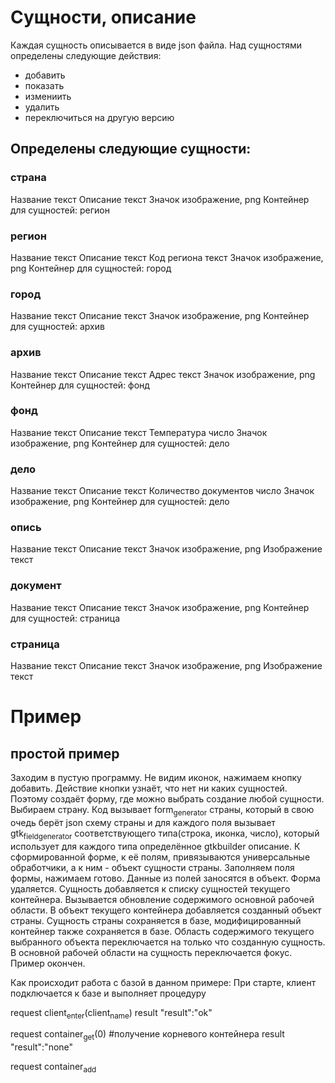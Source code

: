 * Сущности, описание
  Каждая сущность описывается в виде json файла. 
  Над сущностями определены следующие действия:
  - добавить
  - показать
  - измениить
  - удалить
  - переключиться на другую версию
  
**  Определены следующие сущности:
*** страна
    Название текст
    Описание текст
    Значок изображение, png
    Контейнер для сущностей: регион
*** регион
    Название текст
    Описание текст
    Код региона текст
    Значок изображение, png
    Контейнер для сущностей: город
*** город
    Название текст
    Описание текст
    Значок изображение, png
    Контейнер для сущностей: архив
*** архив
    Название текст
    Описание текст
    Адрес текст
    Значок изображение, png
    Контейнер для сущностей: фонд
*** фонд
    Название текст
    Описание текст
    Температура число
    Значок изображение, png
    Контейнер для сущностей: дело
*** дело
    Название текст
    Описание текст
    Количество документов число
    Значок изображение, png
    Контейнер для сущностей: дело
*** опись
    Название текст
    Описание текст
    Значок изображение, png
    Изображение текст
*** документ
    Название текст
    Описание текст
    Значок изображение, png
    Контейнер для сущностей: страница
*** страница
    Название текст
    Описание текст
    Значок изображение, png
    Изображение текст


  


* Пример

** простой пример

   Заходим в пустую программу. Не видим иконок, нажимаем кнопку добавить. Действие кнопки узнаёт, что нет ни каких сущностей.
   Поэтому создаёт форму, где можно выбрать создание любой сущности. Выбираем страну. Код вызывает form_generator страны,
   который в свою очедь берёт json схему страны и для каждого поля вызывает gtk_field_generator соответствующего типа(строка,
   иконка, число), который использует для каждого типа определённое gtkbuilder описание. К сформированной форме, к её полям,
   привязываются универсальные обработчики, а к ним - объект сущности страны.
   Заполняем поля формы, нажимаем готово. Данные из полей заносятся в объект. Форма удаляется. Сущность добавляется к списку
   сущностей текущего контейнера. Вызывается обновление содержимого основной рабочей области. В объект текущего контейнера
   добавляется созданный объект страны. Сущность страны сохраняется в базе, модифицированный контейнер также сохраняется в базе.
   Область содержимого текущего выбранного объекта переключается на только что созданную сущность. В основной рабочей 
   области на сущность переключается фокус. Пример окончен.

   Как происходит работа с базой в данном примере:
   При старте, клиент подключается к базе и выполняет процедуру 
   
   request client_enter(client_name)
   result "result":"ok"
   
   request container_get(0) #получение корневого контейнера
   result "result":"none"

   request container_add
   
